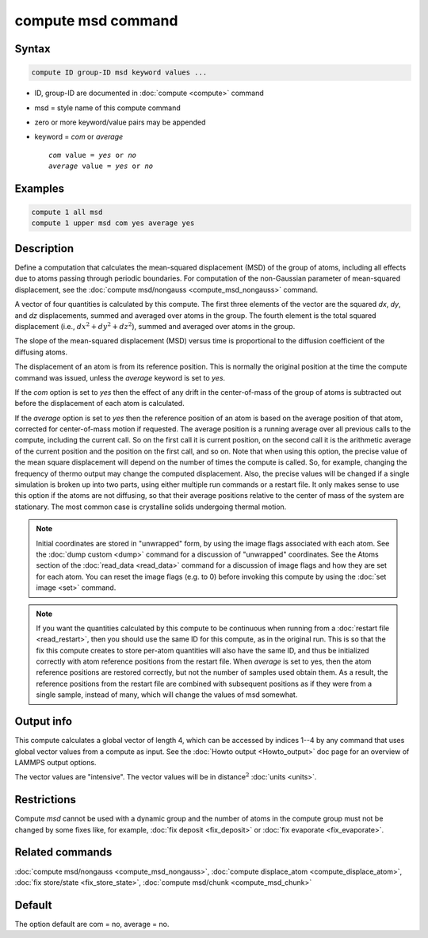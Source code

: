 .. index:: compute msd

compute msd command
===================

Syntax
""""""

.. code-block:: LAMMPS

   compute ID group-ID msd keyword values ...

* ID, group-ID are documented in :doc:`compute <compute>` command
* msd = style name of this compute command
* zero or more keyword/value pairs may be appended
* keyword = *com* or *average*

  .. parsed-literal::

       *com* value = *yes* or *no*
       *average* value = *yes* or *no*

Examples
""""""""

.. code-block:: LAMMPS

   compute 1 all msd
   compute 1 upper msd com yes average yes

Description
"""""""""""

Define a computation that calculates the mean-squared displacement
(MSD) of the group of atoms, including all effects due to atoms
passing through periodic boundaries.  For computation of the non-Gaussian
parameter of mean-squared displacement, see the
:doc:`compute msd/nongauss <compute_msd_nongauss>` command.

A vector of four quantities is calculated by this compute.  The first three
elements of the vector are the squared *dx*, *dy*, and *dz* displacements,
summed and averaged over atoms in the group.  The fourth element is the total
squared displacement (i.e., :math:`dx^2 + dy^2 + dz^2`), summed and
averaged over atoms in the group.

The slope of the mean-squared displacement (MSD) versus time is
proportional to the diffusion coefficient of the diffusing atoms.

The displacement of an atom is from its reference position. This is
normally the original position at the time
the compute command was issued, unless the *average* keyword is set to *yes*\ .

If the *com* option is set to *yes* then the effect of any drift in
the center-of-mass of the group of atoms is subtracted out before the
displacement of each atom is calculated.

If the *average* option is set to *yes* then the reference position of
an atom is based on the average position of that atom, corrected for
center-of-mass motion if requested.  The average position is a running
average over all previous calls to the compute, including the current
call. So on the first call it is current position, on the second call
it is the arithmetic average of the current position and the position
on the first call, and so on.  Note that when using this option, the
precise value of the mean square displacement will depend on the
number of times the compute is called. So, for example, changing the
frequency of thermo output may change the computed displacement. Also,
the precise values will be changed if a single simulation is broken up
into two parts, using either multiple run commands or a restart
file. It only makes sense to use this option if the atoms are not
diffusing, so that their average positions relative to the center of
mass of the system are stationary. The most common case is crystalline
solids undergoing thermal motion.

.. note::

   Initial coordinates are stored in "unwrapped" form, by using the
   image flags associated with each atom.  See the :doc:`dump custom
   <dump>` command for a discussion of "unwrapped" coordinates.  See the
   Atoms section of the :doc:`read_data <read_data>` command for a
   discussion of image flags and how they are set for each atom.  You
   can reset the image flags (e.g. to 0) before invoking this compute by
   using the :doc:`set image <set>` command.

.. note::

   If you want the quantities calculated by this compute to be
   continuous when running from a :doc:`restart file <read_restart>`, then
   you should use the same ID for this compute, as in the original run.
   This is so that the fix this compute creates to store per-atom
   quantities will also have the same ID, and thus be initialized
   correctly with atom reference positions from the restart file.  When
   *average* is set to yes, then the atom reference positions are
   restored correctly, but not the number of samples used obtain them. As
   a result, the reference positions from the restart file are combined
   with subsequent positions as if they were from a single sample,
   instead of many, which will change the values of msd somewhat.

Output info
"""""""""""

This compute calculates a global vector of length 4, which can be
accessed by indices 1--4 by any command that uses global vector values
from a compute as input.  See the :doc:`Howto output <Howto_output>` doc
page for an overview of LAMMPS output options.

The vector values are "intensive".  The vector values will be in
distance\ :math:`^2` :doc:`units <units>`.

Restrictions
""""""""""""

Compute *msd* cannot be used with a dynamic group and the number of
atoms in the compute group must not be changed by some fixes like,
for example, :doc:`fix deposit <fix_deposit>` or
:doc:`fix evaporate <fix_evaporate>`.

Related commands
""""""""""""""""

:doc:`compute msd/nongauss <compute_msd_nongauss>`,
:doc:`compute displace_atom <compute_displace_atom>`, :doc:`fix store/state <fix_store_state>`,
:doc:`compute msd/chunk <compute_msd_chunk>`

Default
"""""""

The option default are com = no, average = no.
